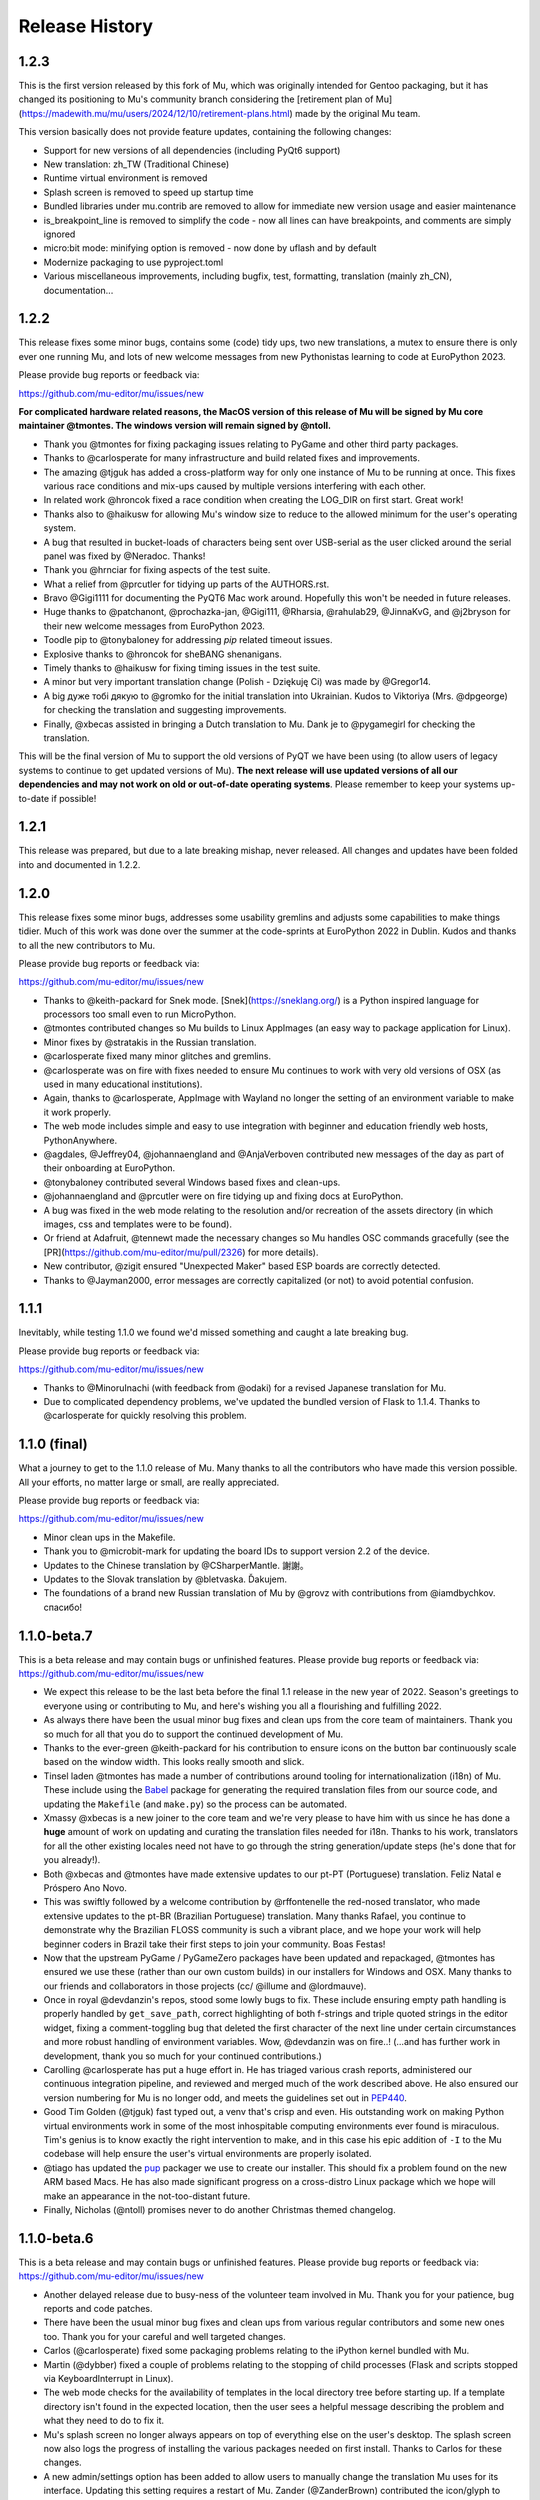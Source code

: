 Release History
---------------

1.2.3
=====

This is the first version released by this fork of Mu, which was originally intended for Gentoo packaging, but it has changed its positioning to Mu's community branch considering the [retirement plan of Mu](https://madewith.mu/mu/users/2024/12/10/retirement-plans.html) made by the original Mu team.

This version basically does not provide feature updates, containing the following changes:

* Support for new versions of all dependencies (including PyQt6 support)
* New translation: zh_TW (Traditional Chinese)
* Runtime virtual environment is removed
* Splash screen is removed to speed up startup time
* Bundled libraries under mu.contrib are removed to allow for immediate new version usage and easier maintenance
* is_breakpoint_line is removed to simplify the code - now all lines can have breakpoints, and comments are simply ignored
* micro:bit mode: minifying option is removed - now done by uflash and by default
* Modernize packaging to use pyproject.toml
* Various miscellaneous improvements, including bugfix, test, formatting, translation (mainly zh_CN), documentation...

1.2.2
=====

This release fixes some minor bugs, contains some (code) tidy ups, two new
translations, a mutex to ensure there is only ever one running Mu, and lots of
new welcome messages from new Pythonistas learning to code at EuroPython 2023.

Please provide bug reports or feedback via:

https://github.com/mu-editor/mu/issues/new

**For complicated hardware related reasons, the MacOS version of this release
of Mu will be signed by Mu core maintainer @tmontes. The windows version will
remain signed by @ntoll.**

* Thank you @tmontes for fixing packaging issues relating to PyGame and other
  third party packages.
* Thanks to @carlosperate for many infrastructure and build related fixes and
  improvements.
* The amazing @tjguk has added a cross-platform way for only one instance of
  Mu to be running at once. This fixes various race conditions and mix-ups
  caused by multiple versions interfering with each other.
* In related work @hroncok fixed a race condition when creating the LOG_DIR on
  first start. Great work!
* Thanks also to @haikusw for allowing Mu's window size to reduce to the
  allowed minimum for the user's operating system.
* A bug that resulted in bucket-loads of characters being sent over USB-serial
  as the user clicked around the serial panel was fixed by @Neradoc. Thanks!
* Thank you @hrnciar for fixing aspects of the test suite.
* What a relief from @prcutler for tidying up parts of the AUTHORS.rst.
* Bravo @Gigi1111 for documenting the PyQT6 Mac work around. Hopefully this
  won't be needed in future releases.
* Huge thanks to @patchanont, @prochazka-jan, @Gigi111, @Rharsia, @rahulab29,
  @JinnaKvG, and @j2bryson for their new welcome messages from EuroPython 2023.
* Toodle pip to @tonybaloney for addressing `pip` related timeout issues.
* Explosive thanks to @hroncok for sheBANG shenanigans.
* Timely thanks to @haikusw for fixing timing issues in the test suite.
* A minor but very important translation change (Polish - Dziękuję Ci) was made
  by @Gregor14.
* A big дуже тобі дякую to @gromko for the initial translation into Ukrainian.
  Kudos to Viktoriya (Mrs. @dpgeorge) for checking the translation and
  suggesting improvements.
* Finally, @xbecas assisted in bringing a Dutch translation to Mu. Dank je
  to @pygamegirl for checking the translation.

This will be the final version of Mu to support the old versions of PyQT we
have been using (to allow users of legacy systems to continue to get updated
versions of Mu). **The next release will use updated versions of all our
dependencies and may not work on old or out-of-date operating systems**.
Please remember to keep your systems up-to-date if possible!

1.2.1
=====

This release was prepared, but due to a late breaking mishap, never released.
All changes and updates have been folded into and documented in 1.2.2.

1.2.0
=====

This release fixes some minor bugs, addresses some usability gremlins and
adjusts some capabilities to make things tidier. Much of this work was done
over the summer at the code-sprints at EuroPython 2022 in Dublin. Kudos and
thanks to all the new contributors to Mu.

Please provide bug reports or feedback via:

https://github.com/mu-editor/mu/issues/new

* Thanks to @keith-packard for Snek mode. [Snek](https://sneklang.org/) is a
  Python inspired language for processors too small even to run MicroPython.
* @tmontes contributed changes so Mu builds to Linux AppImages (an easy way to
  package application for Linux).
* Minor fixes by @stratakis in the Russian translation.
* @carlosperate fixed many minor glitches and gremlins.
* @carlosperate was on fire with fixes needed to ensure Mu continues to work
  with very old versions of OSX (as used in many educational institutions).
* Again, thanks to @carlosperate, AppImage with Wayland no longer the setting
  of an environment variable to make it work properly.
* The web mode includes simple and easy to use integration with
  beginner and education friendly web hosts, PythonAnywhere.
* @agdales, @Jeffrey04, @johannaengland and @AnjaVerboven contributed new
  messages of the day as part of their onboarding at EuroPython.
* @tonybaloney contributed several Windows based fixes and clean-ups.
* @johannaengland and @prcutler were on fire tidying up and fixing docs at
  EuroPython.
* A bug was fixed in the web mode relating to the resolution and/or recreation
  of the assets directory (in which images, css and templates were to be
  found).
* Or friend at Adafruit, @tennewt made the necessary changes so Mu handles OSC
  commands gracefully (see the [PR](https://github.com/mu-editor/mu/pull/2326)
  for more details).
* New contributor, @zigit ensured "Unexpected Maker" based ESP boards are
  correctly detected.
* Thanks to @Jayman2000, error messages are correctly capitalized (or not) to
  avoid potential confusion.

1.1.1
=====

Inevitably, while testing 1.1.0 we found we'd missed something and caught a
late breaking bug.

Please provide bug reports or feedback via:

https://github.com/mu-editor/mu/issues/new

* Thanks to @MinoruInachi (with feedback from @odaki) for a revised Japanese
  translation for Mu.
* Due to complicated dependency problems, we've updated the bundled version of
  Flask to 1.1.4. Thanks to @carlosperate for quickly resolving this problem.

1.1.0 (final)
=============

What a journey to get to the 1.1.0 release of Mu. Many thanks to all the
contributors who have made this version possible. All your efforts, no matter
large or small, are really appreciated.

Please provide bug reports or feedback via:

https://github.com/mu-editor/mu/issues/new

* Minor clean ups in the Makefile.
* Thank you to @microbit-mark for updating the board IDs to support version
  2.2 of the device.
* Updates to the Chinese translation by @CSharperMantle. 謝謝。
* Updates to the Slovak translation by @bletvaska. Ďakujem.
* The foundations of a brand new Russian translation of Mu by @grovz with
  contributions from @iamdbychkov. спасибо!

1.1.0-beta.7
============

This is a beta release and may contain bugs or unfinished features. Please
provide bug reports or feedback via: https://github.com/mu-editor/mu/issues/new

* We expect this release to be the last beta before the final 1.1 release in
  the new year of 2022. Season's greetings to everyone using or contributing to
  Mu, and here's wishing you all a flourishing and fulfilling 2022.
* As always there have been the usual minor bug fixes and clean ups from the
  core team of maintainers. Thank you so much for all that you do to support
  the continued development of Mu.
* Thanks to the ever-green @keith-packard for his contribution to ensure icons
  on the button bar continuously scale based on the window width. This looks
  really smooth and slick.
* Tinsel laden @tmontes has made a number of contributions around tooling for
  internationalization (i18n) of Mu. These include using the
  `Babel <http://babel.pocoo.org/en/latest/>`_
  package for generating the required translation files from our source code,
  and updating the ``Makefile`` (and ``make.py``) so the process can be automated.
* Xmassy @xbecas is a new joiner to the core team and we're very please to have
  him with us since he has done a **huge** amount of work on updating and
  curating the translation files needed for i18n. Thanks to his work,
  translators for all the other existing locales need not have to go through
  the string generation/update steps (he's done that for you already!).
* Both @xbecas and @tmontes have made extensive updates to our pt-PT
  (Portuguese) translation. Feliz Natal e Próspero Ano Novo.
* This was swiftly followed by a welcome contribution by @rffontenelle the
  red-nosed translator, who made extensive updates to the pt-BR
  (Brazilian Portuguese) translation. Many thanks Rafael, you continue to
  demonstrate why the Brazilian FLOSS community is such a vibrant place, and
  we hope your work will help beginner coders in Brazil take their first steps
  to join your community. Boas Festas!
* Now that the upstream PyGame / PyGameZero packages have been updated and
  repackaged, @tmontes has ensured we use these (rather than our own custom
  builds) in our installers for Windows and OSX. Many thanks to our friends and
  collaborators in those projects (cc/ @illume and @lordmauve).
* Once in royal @devdanzin's repos, stood some lowly bugs to fix. These include
  ensuring empty path handling is properly handled by ``get_save_path``, correct
  highlighting of both f-strings and triple quoted strings in the editor
  widget, fixing a comment-toggling bug that deleted the first character of the
  next line under certain circumstances and more robust handling of environment
  variables. Wow, @devdanzin was on fire..! (...and has further work in
  development, thank you so much for your continued contributions.)
* Carolling @carlosperate has put a huge effort in. He has triaged various
  crash reports, administered our continuous integration pipeline, and reviewed
  and merged much of the work described above. He also ensured our version
  numbering for Mu is no longer odd, and meets the guidelines set out in
  `PEP440 <https://www.python.org/dev/peps/pep-0440/>`_.
* Good Tim Golden (@tjguk) fast typed out, a venv that's crisp and even. His
  outstanding work on making Python virtual environments work in some of the
  most inhospitable computing environments ever found is miraculous. Tim's
  genius is to know exactly the right intervention to make, and in this case
  his epic addition of ``-I`` to the Mu codebase will help ensure the user's
  virtual environments are properly isolated.
* @tiago has updated the `pup <https://github.com/mu-editor/pup>`_ packager we
  use to create our installer. This should fix a problem found on the new
  ARM based Macs. He has also made significant progress on a cross-distro Linux
  package which we hope will make an appearance in the not-too-distant future.
* Finally, Nicholas (@ntoll) promises never to do another Christmas themed
  changelog.

1.1.0-beta.6
============

This is a beta release and may contain bugs or unfinished features. Please
provide bug reports or feedback via: https://github.com/mu-editor/mu/issues/new

* Another delayed release due to busy-ness of the volunteer team involved in
  Mu. Thank you for your patience, bug reports and code patches.
* There have been the usual minor bug fixes and clean ups from various regular
  contributors and some new ones too. Thank you for your careful and well
  targeted changes.
* Carlos (@carlosperate) fixed some packaging problems relating to the iPython
  kernel bundled with Mu.
* Martin (@dybber) fixed a couple of problems relating to the stopping of
  child processes (Flask and scripts stopped via KeyboardInterrupt in Linux).
* The web mode checks for the availability of templates in the local directory
  tree before starting up. If a template directory isn't found in the expected
  location, then the user sees a helpful message describing the problem and
  what they need to do to fix it.
* Mu's splash screen no longer always appears on top of everything else on the
  user's desktop. The splash screen now also logs the progress of installing
  the various packages needed on first install. Thanks to Carlos for these
  changes.
* A new admin/settings option has been added to allow users to manually change
  the translation Mu uses for its interface. Updating this setting requires a
  restart of Mu. Zander (@ZanderBrown) contributed the icon/glyph to indicate
  the relevant tab is for translation related settings (not entirely obvious
  if Mu's UI is using a language you don't understand and you're looking for
  the setting that relates to translations). The icon makes this clear.
* On some desktop windowing systems there is a bug that means windows re-open
  at a position higher up the screen, and so may appear off the top of the
  screen. We've ensured this never happens with Mu. If Mu starts with any
  part of the window off the screen, the window is moved to be within the
  dimensions of the screen. This was a weird one to track down and fix.
* Many thanks to Ethan Spoelstra (@espoelstra) who contributed a change so
  Crostini on ChromeOS is used to return the correct CIRCUITPY path if it
  exists.
* Huge thanks to Keith Packard (@keith-packard) for several contributions to
  this release of Mu. Keith refactored the way in which Mu handles pasting in
  the REPL window so it works correctly and more broadly across operating
  systems.
* Keith also fixed some font related issues in the REPL.
* Keith was on fire with a couple more contributions relating to SVG icons in
  the buttons in Mu. We're very grateful to Ben Williams (@Rybec) for putting
  in the work to make our button icons SVG files. Keith made the code changes
  to implement this.
* Thanks to Miro Hrončok (@hroncok) for pointing out a change in Python 10
  which would break some of our UI calls into PyQt, and who provided a patch to
  fix things.
* Some minor clarifications in our developer documentation
  (https://mu.rtfd.io).


1.1.0-beta.5
============

This is a beta release and may contain bugs or unfinished features. Please
provide bug reports or feedback via: https://github.com/mu-editor/mu/issues/new

* We had hoped for a regular (fortnightly) release tempo. Due to the voluntary
  nature of Mu's development and because some of the updates in this release
  were quite challenging (see below), this release is a LOT later than we had
  planned.
* Several of us made minor updates and fixes (such as ensuring various packages
  had explicit dependency versions listed, updating versions for Mu's own
  dependencies and so on).
* Right clicking on highlighted text in the editor, with the REPL active, now
  has an additional option added to the context menu: to correctly paste the
  text from the editor into the REPL. Thanks to Professor Chris Rogers of
  Tufts University for suggesting this feature.
* The multi-talented Dan Halbert of Adafruit very kindly fixed a bug in the
  Adafruit board handling when on run on new Apple M1 hardware. Thank you Dan
  for your valuable contribution.
* A huge amount of work by Tim and Carlos has gone into analysing the crash
  reports from recent beta releases of Mu. This has resulted in significant
  effort to address many of the bugs encountered, many of which related to
  edge cases encountered by the new virtual environment feature. Tim and Carlos
  have created many fixes and checks to ensure these bugs are either completely
  fixed or are, at least, mitigated in more helpful ways. This has been a
  challenging and "fiddly" bit of work, so kudos and thanks, as always, to both
  Tim and Carlos for their continued efforts.
* Carlos has also updated the version of MicroPython used in the BBC micro:bit
  mode to the latest 2.0.0-beta.5 version.
* In addition, Carlos has ensured that the micro:bit mode flashes files onto
  the micro:bit using the correctly memory aligned hex string.
* Github user ajs256 has ensured the crash reporter doesn't kick in when a
  ``KeyboardInterrupt`` is triggered in Mu (CTRL-C).
* Sometimes in Mu for Linux, the expected ``.py`` file extension wasn't added
  to new files. This depended on the user's graphical shell. Mu now checks the
  output from the shell and, if requires, will add ``.py`` itself.
* Various fixes to Mu's logging make it more robust, clear and useful.
* Tiago fixed a late breaking bug in packaging Mu for OSX. All fixed in a
  matter of hours. Amazing work!

There are perhaps a couple more features we want to land in the coming weeks,
and then we will start the work of ensuring internationalization is fully up
to date, the website reflects the new features and various changes, and PUP
will be able to produce redistributable appimages for Linux. Then we will have
reached 1.1.0-final. :-)

1.1.0-beta.4
============

This is a beta release and may contain bugs or unfinished features. Please
provide bug reports or feedback via: https://github.com/mu-editor/mu/issues/new

* During the beta phase, we're moving to a fortnightly release cadence. Since
  this release is a week late, expect the next one in a week's time - 26th
  April.
* Carlos made many changes to clean up the specification for required modules
  used by the installer. This will make supporting and tracking Mu's
  dependencies MUCH easier. Thank you Carlos!
* Huge thanks to Dan Halbert of Adafruit who contributed a significant amount
  of refactoring to the CircuitPython mode. As a result Mu now uses the
  `adafruit-board-toolkit` module for device identification, among many other
  helpful changes
  [described in Dan's pull request](https://github.com/mu-editor/mu/pull/1371).
  Thank you Dan..!
* Carlos was on fire... he also fixed a bug in the file-copy dialog when the
  context menu was opened with an empty list of files.
* Carlos (again), fixed some outstanding documentation issues for supporting
  Raspbian Buster (and newer). These are now at https://mu.rtfd.io/.
* Carlos (again, again) tidied up various aspects of the Makefile so there is
  only a single source of truth for running various utilities and commands.
* Logging was another focus for this release. Now that we have a few weeks
  worth of crash reports we've been able to look at the parts of the
  application that cause most grief and add extra-logging in various locations.
  Tim put in a great effort to make sure the "first run" and other virtual
  environment based aspects of Mu now have clearer and more useful logging and
  throw more useful exceptions, closer to the source of the problem, for the
  resulting crash report. Carlos ensured the IPython kernel installation was
  properly logged.
* We ensured various key packages were pinned to particular versions to
  maximise compatibility with older versions of Python still found in schools.

There are many pull requests and work items currently in flight and they'll be
landing very soon as the overall quality and robustness of Mu significantly
improves. Many thanks to everyone who continues to help, support and contribute
to the ongoing development of Mu.

1.1.0-beta.3
============

This is a beta release and may contain bugs or unfinished features. Please
provide bug reports or feedback via: https://github.com/mu-editor/mu/issues/new

* During beta phase, we're moving to a fortnightly release cadence. Expect beta
  4 on the 12th April.
* The final version of the Mu splash screen was delivered. Huge thanks to the
  extraordinarily talented Steve Hawkes ([@hawkz](https://github.com/hawkz)) of
  [The Developer Society](https://www.dev.ngo/) for his generous artistic
  support, patience and humorous approach.
* Thanks to a recent update in [PyGame Zero](https://pypi.org/project/pgzero/),
  we're back to using the official package from PyPI, rather than our patched
  fork, in the installer.
* Both Tim and Carlos have contributed updates, fixes and tests to address a
  bug affecting Windows users who may have a space in the file path upon which
  Mu is found. This was a difficult bug to reproduce but Tim did a lot of
  digging to isolate the cause with as much confidence as is possible when it
  comes to such things. Carlos did a bunch of thankless and fiddly test related
  work so testing with spaces in the path is part of our test suite. Work on
  this is ongoing so expect further improvements in upcoming releases. As
  always, many thanks for these efforts.
* Tim addressed a `wheel`/`sdist` related problem that was causing odd side
  effects with regard to dependencies.
* A strange bug, where it was not possible to install third-party packages on
  first run of Mu, opened up a deep rabbit hole of investigation. In the end
  Tim was able to fix this AND address the source of a warning message from Qt
  when Mu was starting for the first time.
* The splash screen code was rewritten in such a way that objects relating to
  the splash screen will always be garbage-collected by Python and destroyed by
  Qt5. Previously, they existed for the full duration of the application, not
  really causing any problems, but "in limbo" nonetheless.
* The crash reporting tool has had a minor update so the user is reminded to
  attach their log file to the bug report, along with an indication of where to
  find the log file.

1.1.0-beta.2
============

This is a beta release and may contain bugs or unfinished features. Please
provide bug reports or feedback via: https://github.com/mu-editor/mu/issues/new

* This is the first public beta release (beta 1 was created for testing by the
  core development team).
* Many minor bug fixes to the existing new features found in beta 1
  (see below).
* Many thanks to Martin Dybdal for his work on improving the admin panel.
* Carlos made significant changes so Mu can be packaged with very recent
  versions of Python. Carlos also made various changes relating to the status
  of Python packages contained within the official installer.
* Many thanks to Dan Pope for assistance with an upgraded version of PyGameZero
  (which uses the latest version of PyGame - kudos to René and the other
  developers of PyGame for the recent improvements).
* Various fixes to the UI so that panes are easier to resize and the themes are
  correctly applied to the REPL (thanks again to Martin for these fixes).
* Carlos also contributed fixes relating to the micro:bit mode (compatibility
  with versions 1 and 2).
* Tim has made herculean efforts to ensure the creation and checking of Mu's
  virtual environment is robust and easy to maintain.
* A new crash reporting feature has been added. If Mu breaks the user will be
  redirected to the endpoint codewith.mu/crash with details of the crash and an
  option to create a bug report. This ensures Mu crashes are handled more
  gracefully, and the user is able to see the error that caused the crash.
* A new animated splash screen has been added so the initial creation of Mu's
  virtual environment happens in such a way that the user can see progress is
  being made, and updates are logged on the splash screen for the user. If Mu
  encounters a problem at this early stage, the splash screen recovers and the
  new crash reporting feature kicks in. The current animation was created by
  Steve Hawkes (thank you) with a much more polished version promised very
  soon..!
* Behind the scenes, Tiago has continued to make outstanding work on the `pup`
  tool we use to create the installers for Windows 64/32 bit and MacOS X. This
  beta release will be the first to use installers created with `pup`.
* **Known bug** - on first ever start of Mu, if in Python3 mode the package
  manager will not work. Re-starting Mu fixes this (i.e. from second and
  subsequent starts). We're tracking this problem via
  [this issue](https://github.com/mu-editor/mu/issues/1358).

1.1.0-beta.1
============

This is a beta release and may contain bugs or unfinished features. Please
provide bug reports or feedback via: https://github.com/mu-editor/mu/issues/new

* A new mode for ESP8266/ESP32 devices running MicroPython. This work and a
  significant amount of related refactoring was contributed with Viking like
  energy and efficiency by Martin Dybdal. This work has meant it was relatively
  easy to create two further new modes...
* New mode for Lego Spike devices (thanks to Chris and Ethan at Tufts
  University for the help and support).
* New mode for Raspberry Pi Pico (thanks to Zander, Martin and Carlos for the
  extensive testing).
* Updates to the Microbit mode made by Spanish source-code wrangler
  extraordinaire (and resident Microbit expert) Carlos Pereira Atencio. The
  Microbit mode now supports versions 1 and 2 of the board.
* Various bits of artwork used in the application have been updated (including
  a new [temporary] animated splash screen). Thanks to devdanzin for
  choreographing the initial work on the splash screen at short notice.
* A complete re-write of the virtualenv and third party package handlers by the
  hugely talented Tim Golden. This was a long term and difficult refactoring
  project which Tim has delivered with great aplomb. This should make package
  handling much smoother and simpler.
* Various smallish UI fixes, enhancements and smoothing by devdanzin. Thank you
  for these contributions - they really make a difference to the ease of use
  and friendly feel of Mu.
* This version of Mu is packaged with stand-alone installers for Windows and
  OSX by the wonder that is PUP - a new packaging tool by our very own Tiago
  Montes ~ Portugal's Premier Python Packager Par-excellence. We have big plans
  for PUP... watch this space. :-)
* Many many many minor bug fixes contributed by many many many people to whom
  we are eternally grateful.

We hope to release beta.2 very soon.

1.0.3
=====

Bugfix.

* Updated to the latest version of Qt to fix syntax highlighting issues in OSX.
* Ensure CWD is set to the directory containing the script to be run in Python3
  mode.
* Updated website with instructions in light of OSX changes.

1.1.0-alpha.2
=============

The second alpha release of 1.1. This version may contain bugs and is
unfinished (more new features will be arriving in alpha 3). Please provide bug
reports or feedback via: https://github.com/mu-editor/mu/issues/new

* **NEW FEATURE** A brand new web mode for creating simple dynamic web
  applications with the Flask web framework. Currently users are able to edit
  Python, HTML and CSS files, run a local server and view their website in
  their browser. We expect to add a deployment option thanks to PythonAnywhere
  by the time alpha 3 is released.
* **NEW FEATURE** A new Slovak translation of Mu thanks to Miroslav Biňas
  (GitHub user `bletvaska <https://github.com/bletvaska>`_).
* **ACHIEVEMENT UNLOCKED** Fixed a problematic bug where students got into a
  seemingly impossible loop because the auto-save feature encountered errors
  and got in the way of renaming a file. We are THRILLED TO BITS that the fix
  for this problem was contributed by
  `Sean Tibor <http://teachingpython.fm>`_, a teacher from
  Fort Lauderdale, Florida. **Teachers coding the tools they use to teach has
  been a core aim for Mu, and Sean gets the gold medal (or perhaps a beer when
  I next see him) for unlocking this achievement.**
* **RENAME** At the suggestion of Adafruit's Dan Halbert, the "Adafruit" mode
  has been renamed to "CircuitPython" mode to reflect the growing number of
  manufacturers who support CircuitPython. Many thanks to
  `Benjamin Shockley <http://benjaminshockley.com/>`_ for putting the work in
  to make this happen.
* **NEW DEVICES** Several new non-Adafruit boards have been added to the
  renamed CircuitPython mode. Many thanks to
  `Shawn Hymel <http://shawnhymel.com>`_ (SparkFun) and
  `Gustavo Reynaga <http://www.gustavoreynaga.com/>`_ (Electronic Cats) for
  contributing these valuable changes.
* Add some new free-to-reuse image and sound assets for use in PyGameZero
  example games.
* Middle mouse wheel scrolling with the CTRL or CMD (on Mac) keys will zoom the
  UI in a consistent manner across all platforms.
* Minor documentation updates / corrections thanks to
  `Luke Slevinsky <https://lukeslev.github.io/>`_.
* Refinement of the built-in educational libraries as we start to unbundle a
  slew of software from Mu's installer so users can install such packages from
  within Mu. Many thanks to the formidably talented
  `Martin O'Hanlon <https://www.stuffaboutcode.com/>`_ for his help.
* PyGameZero mode will look for game assets relative to the location of the
  game file, rather than just within the user's workspace. Thanks to the
  evergreen `Tim Golden <http://timgolden.me.uk/>`_ for this helpful update.
* Minor corrections to the French localisation by GitHub user
  `ogoletti <https://github.com/ogoletti>`_.
* UI related convenience in the new ESP mode so that the current / most recent
  filesystem path is used when using the file copy pane. Many thanks (as
  always) to `Martin Dybdal <http://dybber.dk/>`_ for his continued work on all
  things ESP related in Mu.
* A tidy up of the file save dialog so it uses Qt's built in dialog features.
  Thanks to `Tiago Montes <https://tmont.es/>`_ for being his usual awesome
  self.
* Tabs are restored on startup in the correct order. Once again, this is the
  work of Tiago Montes.
* The mechanism for generating the various installers and packages for Mu has
  been significantly refactored so that there is, if possible, always a single
  source for configuration information. The significant amount of effort to
  make this happen was, once again (again), contributed by Tiago Montes.
* Window size and location is also restored on startup. Tiago Montes, who
  implemented this change, has been **ON FIRE** during this development phase.
* A small (but important) change to the tool-tip for the sleep function found
  in MicroPython on the micro:bit has been submitted to the pedagogical legend
  and friend of Mu that is `Dave Ames <https://dave-ames.net/>`_.
* A helpful message is now sent to the output pane when the graphical
  debugger starts in Python 3 mode. The Shakespeare like talents of
  long term Mu-tineer `Steve Stagg <https://sta.gg/>`_  are behind this
  Nobel-prize-worthy literary contribution.
* Re-add support for user defined syntax check overrides. Many thanks to
  `Leroy Levin <https://github.com/leroyle>`_ for making this happen..!
* Ensure that ``pip`` is updated while creating the Windows installers. Thanks
  to `Yu Wang <https://github.com/bigeyex>`_ for making this change.
* Various minor updates and fixes to aid code readability.

1.1.0-alpha.1
=============

The first alpha release of 1.1. This version may contain bugs and is unfinished
(more new features will be added in later alpha releases or, depending on
feedback, we may change the behaviour of existing features). Please provide bug
reports or feedback via: https://github.com/mu-editor/mu/issues/new

* **NEW FEATURE** Installation of third party packages from PyPI. Click on the
  cog icon to open the admin dialog and select the "Third Party Packages" tab.
* **NEW FEATURE** Code tidy via the wonderful code formatter
  `Black <https://black.readthedocs.io/en/stable/>`_. Click the new "Tidy"
  button to reformat and tidy your code so it looks more readable. If your code
  has errors, these will be pointed out. Many thanks to Black's creator and
  maintainer, Łukasz Langa, for this contribution.
* **NEW FEATURE** A new ESP8266 / ESP32 mode for working with these WiFi
  enabled cheap IoT boards. Many thanks to Martin Dybdal for driving this
  work forward and doing the heavy lifting. Thanks also to Murilo Polese for
  testing and very constructive input in the review stage of this feature.
* **OS CHANGE** Due to Qt's and Travis's lack of support, Mu will only run on
  Mac OS 10.12 and above.
* Ensure line-number margin is not too sensitive to inaccurate clicking from
  young coders trying to position the cursor at the beginning of the line.
  Thanks to Tiago Montes for this enhancement.
* Fix some typos in the French translation. Thank you to GitHub user
  @camillem.
* Fix a bug relating to Adafruit boards when a file on a board which is then
  unplugged is saved, Mu used to crash. Thanks to Melissa LeBlanc-Williams for
  the report of this problem.
* Fix problem with a missing newline at the end of a file. Thanks to Melissa
  LeBlanc-Williams for the eagle-eyes and fix.
* Fix for PYTHONPATH related problems on Windows (the current directory is now
  on the path when a script is run). Thanks to Tim Golden for this fix.
* Update to locale detection (use Qt's QLocale class). Thanks to Tiago Montes
  for making this happen.
* Fix bug relating to match selection of non-ASCII characters. Thank you to
  Tiago Montes for this work.
* Fixed various encoding related issues on OSX.
* Various minor / trivial bug fixes and tidy ups.

1.0.2
=====

Another bugfix and translation release. No new features were added. Unless
there are show-stoppers, the next release will be 1.1 with new features.

* Updated OSX to macOS, as per Apple's usage of the terms. Thanks Craig Steele.
* Updates and improvements to the Chinese translation. Thank John Guan.
* Improved locale detection on macOS. Many thanks to Tiago Montes.
* Cosmetic stripping of trailing spaces on save. Thanks to Tim Golden.
* Update PyQt version so pip installed Mu works with Python 3.5. Thanks to
  Carlos Pereira Atencio.
* Fix incorrect setting of dataTerminalReady flag. Thanks to GitHub user
  @wu6692776.
* Spanish language improvements and fixes by Juan Biondi, @yeyeto2788 and
  Carlos Pereira Atencio.
* Improvements and fixes to the German translation by Eberhard Fahle.
* Fix encoding bug on Windows which caused crashes and lost files. Many thanks
  to Tim Golden for this work.
* Keyboard focus loss when closing REPL is now fixed. Thanks again Tim Golden.
* More devices for Adafruit mode along with a capability to work with future
  devices which have the Adafruit vendor ID. Thanks to Limor Friend for this
  contribution.
* Fix a bug introduced in 1.0.1 where output from a child Python process was
  being truncated.
* Fix an off-by-one error when reading bytes from UART on MicroPython devices.
* Ensure zoom is consistent and remembered between panes and sessions.
* Ensure mu_code and/or current directory of current script are on Python path
  in Mu installed from the installer on Windows. Thanks to Tim Golden and Tim
  McCurrach for helping to test the fix.
* Added Argon, Boron and Xenon boards to Adafruit mode since they're also
  supported by Adafruit's CircuitPython.
* The directory used to start a load/save dialog is either what the user last
  selected, the current directory of the current file or the mode's working
  directory (in order of precedence). This is reset when the mode is changed.
* Various minor typo and bug fixes.

1.0.1
=====

This is a bugfix and new translation release. No new features were added. The
next release will be 1.1.0 with some new features.

* Added a German translation by René Raab.
* Added various new Adafruit boards, thanks Limor!
* Added a Vietnamese translation by GitHub user @doanminhdang.
* Fix bug in MicroPython REPL when dealing with colour escape sequences, thanks
  Martin Dybdal of Coding Pirates! Arrr.
* Ensured anyone trying to setup on an incompatible version of Python is given
  a friendly message explaining the problem. Thanks to the hugely talented
  René Dudfield for migrating this helpful function from PyGame!
* Added a Brasilian translation by Marco A L Barbosa.
* Added missing API docs for PyGameZero. Thanks to Justin Riley.
* Added a Swedish translation by Filip Korling.
* Fixes to various metadata configuration entries by Nick Morrott.
* Updated to a revised Chinese translation. Thanks to John Guan.
* Added the Mappa MUndi (roadmap) to the developer documentation.
* Added a Polish translation by Filip Kłębczyk.
* Fixes and enhancements to the UI to aid dyslexic users by Tim McCurrach.
* Updated to version 1.0.0.final for MicroPython on the BBC micro:bit. Many
  thanks to Damien George of the MicroPython project for his amazing work.
* Many other minor bugs caught and fixed by the likes of Zander and Carlos!

1.0.0
=====

* Fix for font related issues in OSX Mojave. Thanks to Steve Stagg for spotting
  and fixing.
* Fix for encoding issue encountered during code checking. Thanks to Tim
  Golden for a swift fix.
* Fix for orphaned modal dialog. Thanks for spotting this Zander Brown.
* Minor revisions to hot-key sequences to avoid duplications. All documented
  at https://codewith.mu/en/tutorials/1.0/shortcuts.
* Update to latest version of uflash and MicroPython 1.0.0-rc.2 for micro:bit.
* Updated to latest GuiZero in Windows installers.
* Update third party API documentation used by QScintilla for code completion
  and call tips. Includes CircuitPython 3 and PyGame Zero 1.2.
* Added swag related graphics to the repository (non-functional change).

1.0.0.rc.1
==========

* Various UI style clean ups to make sure the look of Mu is more consistent
  between platforms. Thanks to Zander Brown for this valuable work.
* Added French translation of the user interface. Thanks to Gerald Quintana.
* Added Japanese translation of the user interface. Thanks to @MinoruInachi.
* Added Spanish translation of the user interface. Thanks to Carlos Pereira
  Atencio with help from Oier Echaniz.
* Added Portuguese translation of the user interface. Thanks to Tiago Montes.
* Fixed various edge cases relating to the new-style flashing of micro:bits.
* Fixed off-by-one error in the visual debugger highlighting of code (caused
  by Windows newlines not correctly handled).
* Fixed shadow module related problem relating to Adafruit mode. It's now
  possible to save "code.py" files onto boards.
* Updated to latest version of uflash and MicroPython 1.0.0-rc.1 for micro:bit.
* Various minor bugs and niggles have been fixed.

1.0.0.beta.17
=============

* Update to the latest version of uflash with the latest version of MicroPython
  for the BBC micro:bit.
* Change flashing the BBC micro:bit to become more efficient (based on the
  copying of files to the boards small "fake" filesystem, rather than
  re-flashing the whole device in one go).
* Ensure user agrees to GPL3 license when installing on OSX.
* Fix Windows "make" file to correctly report errors thanks to Tim Golden.
* The debugger in Python mode now correctly handles user-generated exceptions.
* The debugger in Python mode updates the stack when no breakpoints are set.
* Major update of the OSX based automated build system.
* Modal dialog boxes should behave better on GTK based desktops thanks to
  Zander Brown.
* Right click to access context menu in file panes in micro:bit mode so local
  files can be opened in Mu.
* Fix bug where REPL, Files and Plotter buttons got into a bad state on
  mode change.
* Update to use PyQt 5.11.
* On save, check for shadow modules (i.e. user's are not allowed to save
  code whose filename would override an existing module name).
* Automatic comment toggling via Ctrl-K shortcut.
* A simple find and replace diaolog is now available via the Ctrl-F shortcut.
* Various minor bugs and niggles have been squashed.

1.0.0.beta.16
=============

* Updated flashing in micro:bit mode so it is more robust and doesn't block
  on Windows. Thank you to Carlos Pereira Atencio for issue #350 and the polite
  reminder.
* Updated the mu-debug runner so if the required filename for the target isn't
  passed into the command, a helpful message is displayed to the user.
* Developer documentation updates.
* Updated to the latest version of uflash, which contains the latest stable
  release of MicroPython for the micro:bit. Many thanks to Damien George for
  all his continuing hard work on MicroPython for the micro:bit.
* Inclusion of tkinter, turtle, gpiozero, guizero, pigpio, pillow and requests
  libraries as built-in modules.
* Update to latest version of Pygame Zero.
* Fix plotter axis label bug which wouldn't display numbers if value was a
  float.
* Separate session and settings into two different files. Session includes
  user defined changes to configuration whereas settings contains sys-admin-y
  configuration.
* Update the CSS for the three themes so they display consistently on all
  supported platforms. Thanks to Zander Brown for his efforts on this.
* Move the mode selection to the "Mode" button in the top left of the window.
* Support for different encodings and default to UTF-8 where possible. Many
  thanks to Tim Golden for all the hard work on this rather involved fix.
* Consistent end of line support on all platforms. Once again, many thanks to
  Tim Golden for his work on this difficult problem.
* Use ``mu-editor`` instead of ``mu`` to launch the editor from the command
  line.
* More sanity when dealing with cross platform paths and ensure filetypes are
  treated in a case insensitive manner.
* Add support for minification of Python scripts to be flashed onto a micro:bit
  thanks to Zander Brown's nudatus module.
* Clean up logging about device discovery (it's much less verbose).
* Drag and drop files onto Mu to open them. Thanks to Zander Brown for this
  *really useful* feature.
* The old logs dialog is now an admin dialog which allows users to inspect the
  logs, but also make various user defined configuration changes to Mu.
* Plotter now works in Python 3 mode.
* Fix problem in OSX with the ``mount`` command when detecting Circuit Python
  boards. Thanks to Frank Morton for finding and fixing this.
* Add data flood avoidance to the plotter.
* OSX automated packaging. Thanks to Russell Keith-Magee and the team at
  BeeWare for their invaluable help with this problematic task.
* Refactoring and bug fixing of the visual debugger's user interface. Thank you
  to Martin O'Hanlon and Carlos Pereira Atencio for their invaluable bug
  reports and testing.
* Various fixes to the way the UI and themes are displayed (crisper icons on
  HiDPI displays and various other fixes). Thanks to Steve Stagg for putting
  lipstick on the pig. ;-)
* A huge number of minor bug fixes, UI clean-ups and simplifications.

1.0.0.beta.15
=============

* A new plotter works with CircuitPython and micro:bit modes. If you emit
  tuples of numbers via the serial connection (e.g. ``print((1, 2, 3))`` as
  three arbitrary values) over time these will be plotted as line graphs.
  Many thanks to Limor "ladyada" Fried for contributing code for this feature.
* Major refactoring of how Mu interacts with connected MicroPython based boards
  in order to enable the plotter and REPL to work independently.
* Mu has a new mode for Pygame Zero (version 1.1). Thanks to Dan Pope for
  Pygame Zero and Rene Dudfield for being Pygame maintainer.
* It's now possible to run mu "python3 -m mu". Thanks to Cefn Hoile for the
  contribution.
* Add support for pirkey Adafruit board. Thanks again Adafruit.
* Updated all the dependencies to the latest upstream versions.
* Various minor bug fixes and guards to make Mu more robust (although this will
  always be bugs!).

1.0.0.beta.14
=============

* Add new PythonProcessPanel to better handle interactions with child
  Python3 processes. Includes basic command history and command editing.
* Move the old "run" functionality in Python3 mode into a new "Debug" button.
* Create a new "Run" button in Python3 mode that uses the new
  PythonProcessPanel.
* Automation of 32bit and 64bit Windows installers (thanks to Thomas Kluyver
  for his fantastic pynsist tool).
* Add / revise developer documentation in light of changes above.
* (All the changes mentioned above were supported by the Raspberry Pi
  Foundation -- Thank you!)
* Update / add USB PIDs for Adafruit boards (thanks Adafruit for the heads up).
* Minor cosmetic changes.
* Additional test cases.

1.0.0.beta.13
=============

* Fix to solve problem when restoring CircuitPython session when device is not
  connected.
* Fix to solve "data terminal ready" (DTR) problem when CircuitPython expects
  DTR to be set (and it isn't by default in Qt).
* Added initial work on developer documentation found here: http://mu.rtfd.io/
* Updates to USB PIDs for Adafruit boards.
* Added functionally equivalent "make.py" for Windows based developers.
* Major refactor of the micro:bit related "files" UI pane: it no longer blocks
  the main UI thread.

1.0.0.beta.12
=============

* Update "save" related behaviour so "save as" pops up when the filename in the tab is double clicked.
* Update the debugger so the process stops at the end of the run.
* Ensure the current working directory for the REPL is set to mu_mode.
* Add additional documentation about Raspberry Pi related API.
* Update micro:bit runtime to latest MicroPython beta.
* Make a start on developer documentation.

1.0.0.beta.11
=============

* Updated Python 3 REPL to make use of an out of process iPython kernel (to avoid problems with blocking Mu's UI).
* Reverted Save related functionality to prior behaviour.
* The "Save As" dialog for re-naming a file is launched when you click the filename in the tab associated with the code.

1.0.0.beta.10
=============

* Ensured "Save" button prompts user to confirm (or replace) the filename of an existing file. Allows Mu to have something like "Save As".
* Updated to latest microfs library for working with the micro:bit's filesystem.
* Fixed three code quality warnings found by https://lgtm.com/projects/g/mu-editor/mu/alerts/?mode=list
* Updated API generation so the output is ordered (helps when diffing the generated files).
* Updated Makefile to create Python packages/wheels and deploy to PyPI.
* Explicit versions for packages found within install_requires in setup.py.
* Minor documentation changes.

1.0.0.beta.9
============

* Debian related packaging updates.
* Fixed a problem relating to how Windows stops the debug runner.
* Fixed a problem relating to how Windows paths are expressed that was stopping the debug runner from starting.

1.0.0.beta.8
============

* Updated splash image to reflect trademark usage of logos.
* Refactored the way the Python runner executes so that it drops into the Python shell when it completes.
* The debug runner now reports when it has finished running a script.

1.0.0.beta.7
============

* Update PyInstaller icons.
* Fix some tests that fail on older version of Python 3.
* Add scripts to extract API information from Adafruit and Python 3.
* Add generated API documentation to Mu so autosuggest and call tips have data.
* Ensure translation files are distributed.

1.0.0.beta.6
============

* Pip installable.
* Updated theme handling: day, night and high-contrast (as per user feedback).
* Keyboard shortcuts.

1.0.0.beta.*
============

* Added modes to allow Mu to be a general Python editor. (Python3, Adafruit and micro:bit.)
* Added simple visual debugger.
* Added iPython based REPL for Python3 mode.
* Many minor UI changes based on UX feedback.
* Many bug fixes.

0.9.13
======

* Add ability to change default Python directory in the settings file. Thanks to Zander Brown for the contribution. See #179.

0.9.12
======

* Change the default Python directory from ``~/python`` to ``~/mu_code``. This fixes issue #126.
* Add instructions for installing PyQt5 and QScintilla on Mac OS.
* Update to latest version of uFlash.
* Add highlighting of search matches.
* Check if the script produced is > 8k.
* Use a settings file local to the Mu executable if available.
* Fix bug with highlighting code errors in Windows.
* Check to overwrite an existing file on the micro:bit FS.
* Start changelog
